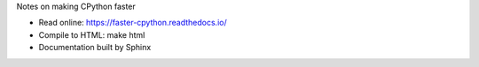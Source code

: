 Notes on making CPython faster

* Read online: https://faster-cpython.readthedocs.io/
* Compile to HTML: make html
* Documentation built by Sphinx

